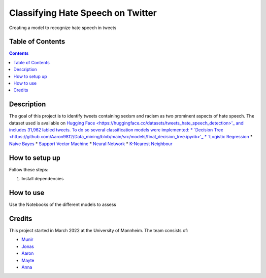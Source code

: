 Classifying Hate Speech on Twitter
------------------------------------------

Creating a model to recognize hate speech in tweets 

Table of Contents
#################

.. contents::

Description
###########

The goal of this project is to identify tweets containing sexism and racism as two
prominent aspects of hate speech. The dataset used is available on `Hugging
Face <https://huggingface.co/datasets/tweets_hate_speech_detection>'_ and includes 31,962 labled tweets.
To do so several classification models were implemented:
*  `Decision Tree <https://github.com/Aaron9812/Data_mining/blob/main/src/models/final_decision_tree.ipynb>'_
*  `Logistic Regression <https://github.com/Aaron9812/Data_mining/blob/main/src/models/regression.ipynb>`__
*  `Naive Bayes <https://github.com/Aaron9812/Data_mining/blob/main/src/models/Naive_Bayes.ipynb>`__
*  `Support Vector Machine <https://github.com/Aaron9812/Data_mining/blob/main/src/models/SVM-final.ipynb>`__
*  `Neural Network <https://github.com/Aaron9812/Data_mining/blob/main/src/models/NN_with_CV.ipynb>`__
*  `K-Nearest Neighbour <https://github.com/Aaron9812/Data_mining/blob/main/src/models/KNN_latest_v2.ipynb>`__

How to setup up
################

Follow these steps:

1. Install dependencies

How to use
##########

Use the Notebooks of the different models to assess

Credits
#######

This project started in March 2022 at the University of Mannheim.
The team consists of:

* `Munir <https://github.com/MunirAbobaker/>`__
* `Jonas <https://github.com/jodi106/>`__
* `Aaron <https://github.com/Aaron9812/>`__
* `Mayte <https://github.com/misssophieexplores/>`__
* `Anna <https://github.com/annadymanus/>`__
